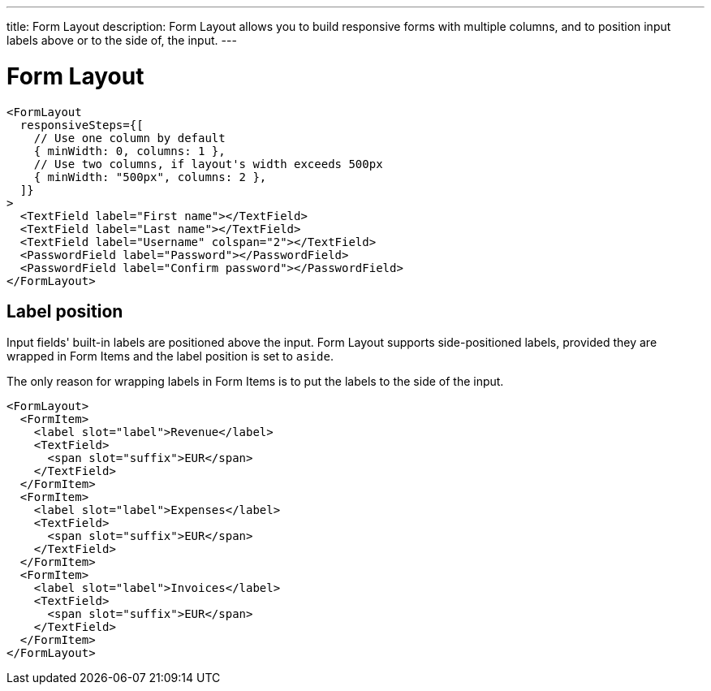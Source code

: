 ---
title: Form Layout
description: Form Layout allows you to build responsive forms with multiple columns, and to position input labels above or to the side of, the input.
---

= Form Layout

[source,jsx]
----
<FormLayout
  responsiveSteps={[
    // Use one column by default
    { minWidth: 0, columns: 1 },
    // Use two columns, if layout's width exceeds 500px
    { minWidth: "500px", columns: 2 },
  ]}
>
  <TextField label="First name"></TextField>
  <TextField label="Last name"></TextField>
  <TextField label="Username" colspan="2"></TextField>
  <PasswordField label="Password"></PasswordField>
  <PasswordField label="Confirm password"></PasswordField>
</FormLayout>
----

== Label position

Input fields' built-in labels are positioned above the input.
Form Layout supports side-positioned labels, provided they are wrapped in Form Items and the label position is set to `aside`.

The only reason for wrapping labels in Form Items is to put the labels to the side of the input.

[source,jsx]
----
<FormLayout>
  <FormItem>
    <label slot="label">Revenue</label>
    <TextField>
      <span slot="suffix">EUR</span>
    </TextField>
  </FormItem>
  <FormItem>
    <label slot="label">Expenses</label>
    <TextField>
      <span slot="suffix">EUR</span>
    </TextField>
  </FormItem>
  <FormItem>
    <label slot="label">Invoices</label>
    <TextField>
      <span slot="suffix">EUR</span>
    </TextField>
  </FormItem>
</FormLayout>
----
